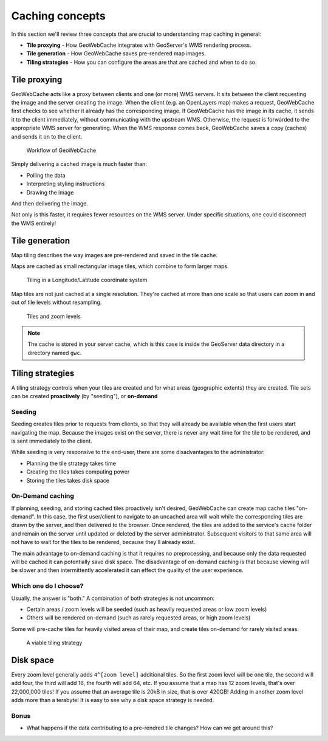 .. _geowebcache.basics:

Caching concepts
================

In this section we'll review three concepts that are crucial to understanding map caching in general:

* **Tile proxying** - How GeoWebCache integrates with GeoServer's WMS rendering process.
* **Tile generation** - How GeoWebCache saves pre-rendered map images. 
* **Tiling strategies** - How you can configure the areas are that are cached and when to do so.

Tile proxying
-------------

GeoWebCache acts like a proxy between clients and one (or more) WMS servers. It sits between the client requesting the image and the server creating the image. When the client (e.g. an OpenLayers map) makes a request, GeoWebCache first checks to see whether it already has the corresponding image. If GeoWebCache has the image in its cache, it sends it to the client immediately, without communicating with the upstream WMS. Otherwise, the request is forwarded to the appropriate WMS server for generating. When the WMS response comes back, GeoWebCache saves a copy (caches) and sends it on to the client. 

.. figure:: img/cache_workflow.png
    
   Workflow of GeoWebCache

Simply delivering a cached image is much faster than:

* Polling the data
* Interpreting styling instructions
* Drawing the image

And then delivering the image.

Not only is this faster, it requires fewer resources on the WMS server. Under specific situations, one could disconnect the WMS entirely!

Tile generation 
---------------

Map tiling describes the way images are pre-rendered and saved in the tile cache.

Maps are cached as small rectangular image tiles, which combine to form larger maps.

.. figure:: img/tiling.png
    
   Tiling in a Longitude/Latitude coordinate system

Map tiles are not just cached at a single resolution. They're cached at more than one scale so that users can zoom in and out of tile levels without resampling.
   
.. figure:: img/training-tiling.png

   Tiles and zoom levels
    
.. note:: The cache is stored in your server cache, which is this case is inside the GeoServer data directory in a directory named ``gwc``.

Tiling strategies
-----------------

A tiling strategy controls when your tiles are created and for what areas (geographic extents) they are created. Tile sets can be created **proactively** (by "seeding"), or **on-demand**

Seeding
~~~~~~~

Seeding creates tiles prior to requests from clients, so that they will already be available when the first users start navigating the map. Because the images exist on the server, there is never any wait time for the tile to be rendered, and is sent immediately to the client.

While seeding is very responsive to the end-user, there are some disadvantages to the administrator:

* Planning the tile strategy takes time
* Creating the tiles takes computing power
* Storing the tiles takes disk space

On-Demand caching 
~~~~~~~~~~~~~~~~~

If planning, seeding, and storing cached tiles proactively isn't desired, GeoWebCache can create map cache tiles "on-demand". In this case, the first user/client to navigate to an uncached area will wait while the corresponding tiles are drawn by the server, and then delivered to the browser. Once rendered, the tiles are added to the service's cache folder and remain on the server until updated or deleted by the server administrator. Subsequent visitors to that same area will not have to wait for the tiles to be rendered, because they'll already exist.

The main advantage to on-demand caching is that it requires no preprocessing, and because only the data requested will be cached it can potentially save disk space. The disadvantage of on-demand caching is that because viewing will be slower and then intermittently accelerated it can effect the quality of the user experience.

Which one do I choose?
~~~~~~~~~~~~~~~~~~~~~~

Usually, the answer is "both." A combination of both strategies is not uncommon:

* Certain areas / zoom levels will be seeded (such as heavily requested areas or low zoom levels)
* Others will be rendered on-demand (such as rarely requested areas, or high zoom levels)

Some will pre-cache tiles for heavily visited areas of their map, and create tiles on-demand for rarely visited areas.

.. figure:: img/gwc_strategy.png

   A viable tiling strategy

Disk space
----------

Every zoom level generally adds ``4^[zoom level]`` additional tiles. So the first zoom level will be one tile, the second will add four, the third will add 16, the fourth will add 64, etc. If you assume that a map has 12 zoom levels, that's over 22,000,000 tiles!  If you assume that an average tile is 20kB in size, that is over 420GB!  Adding in another zoom level adds more than a terabyte! It is easy to see why a disk space strategy is needed.

Bonus
~~~~~

* What happens if the data contributing to a pre-rendred tile changes? How can we get around this?
